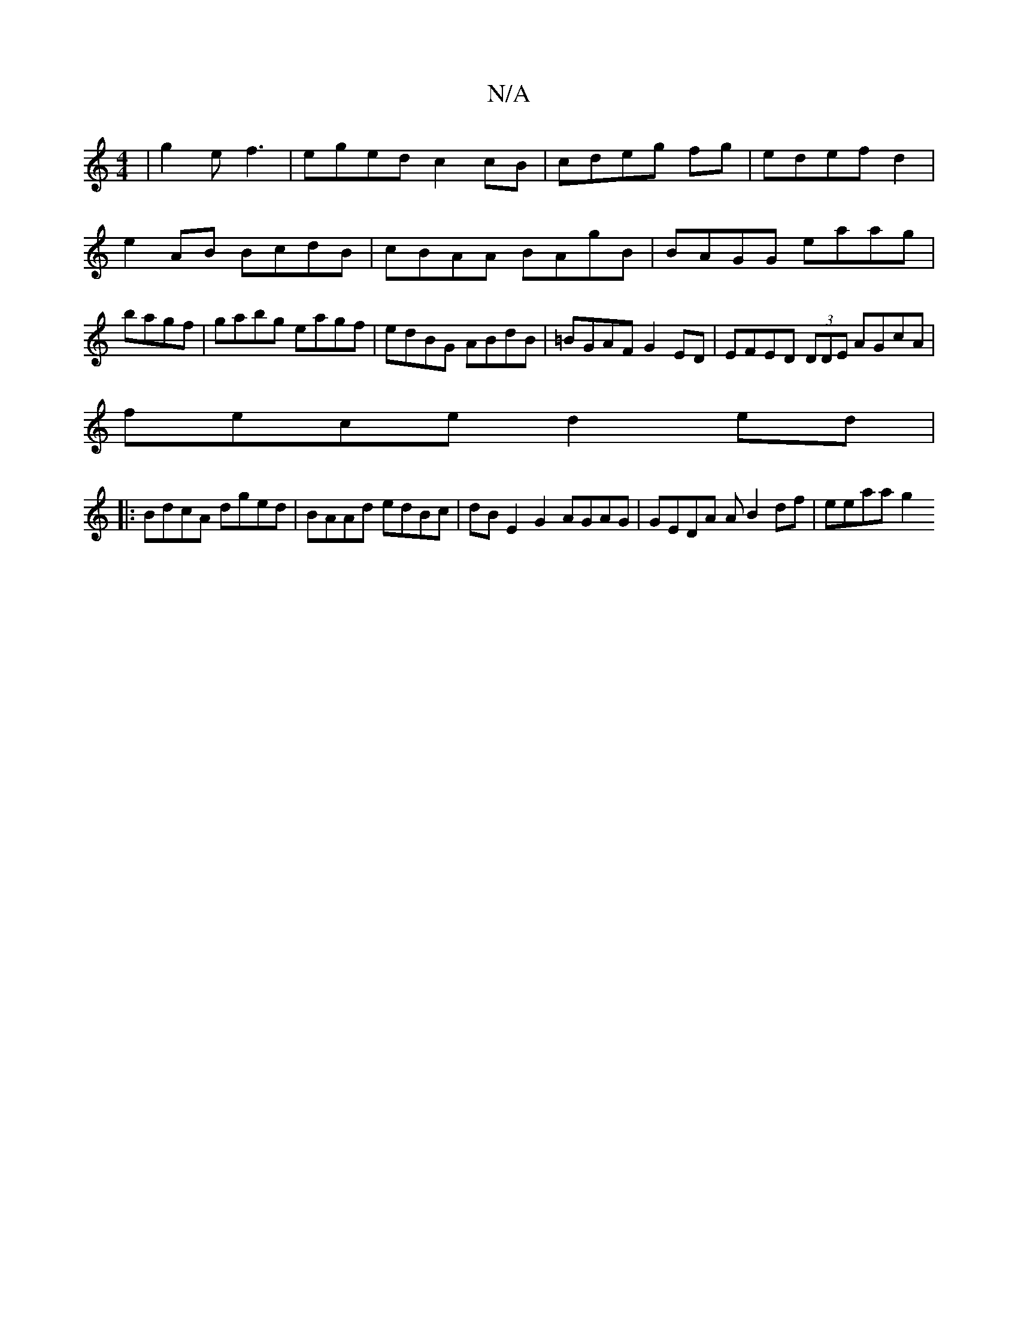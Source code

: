 X:1
T:N/A
M:4/4
R:N/A
K:Cmajor
|g2e f3|eged c2cB|cdeg fg|edef d2 |
e2AB BcdB|cBAA BAgB|BAGG eaag|bagf|gabg eagf|edBG ABdB | =BGAF G2 ED|EFED (3DDE AGcA|
fece d2 ed |
|: BdcA dged | BAAd edBc | dBE2 G2 AGAG | GEDA A B2 df | eeaa g2 